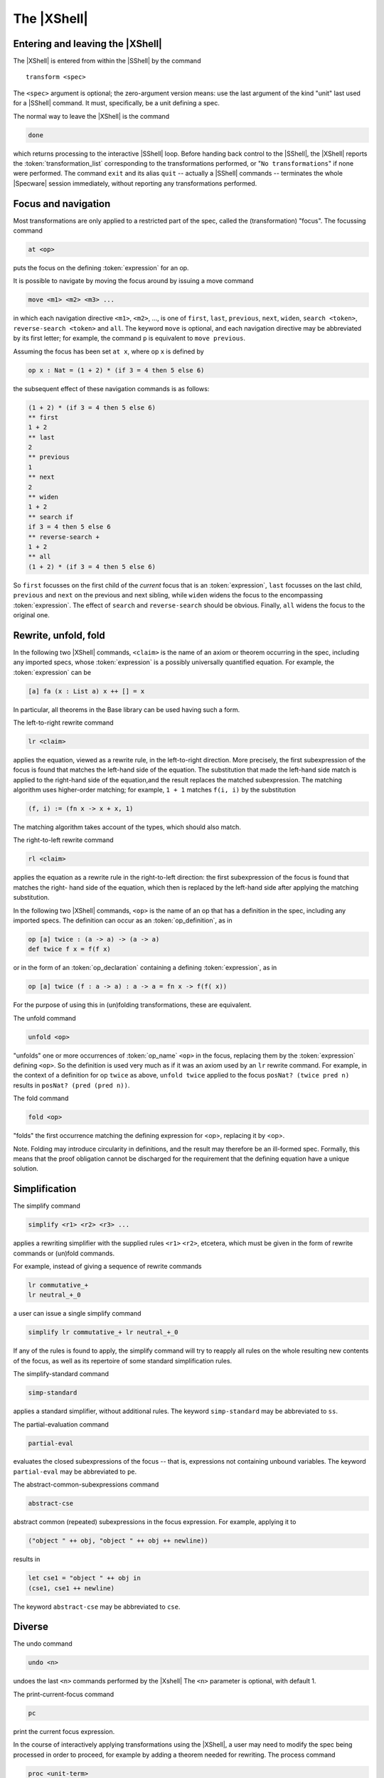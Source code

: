 

============
The |XShell|
============

Entering and leaving the |XShell|
#################################

The |XShell| is entered from within the |SShell| by the command


.. parsed-literal:: 

   transform <spec>
   

The ``<spec>`` argument is optional; the zero-argument version means: use
the last argument of the kind "unit" last used for a |SShell| command.
It must, specifically, be a unit defining a spec.

The normal way to leave the |XShell| is the command

.. code-block:: specware

   done
   

which returns processing to the interactive |SShell| loop. Before
handing back control to the |SShell|, the |XShell| reports the
:token:`transformation_list` corresponding to the transformations
performed, or "\ ``No transformations``\ " if none were performed. The
command ``exit`` and its alias ``quit`` -- actually a |SShell|
commands -- terminates the whole |Specware| session immediately,
without reporting any transformations performed.

Focus and navigation
####################

Most transformations are only applied to a restricted part of the
spec, called the (transformation) "focus". The focussing command

.. code-block:: specware

   at <op>
   
puts the focus on the defining :token:`expression` for an op.

It is possible to navigate by moving the focus around by issuing a
move command

.. code-block:: specware

   move <m1> <m2> <m3> ...
   

in which each navigation directive ``<m1>``, ``<m2>``, ..., is one of
``first``\ , ``last``\ , ``previous``\ , ``next``\ , ``widen``\ ,
``search <token>``, ``reverse-search <token>`` and ``all``. The keyword
``move`` is optional, and each navigation directive may be abbreviated
by its first letter; for example, the command ``p`` is equivalent to
``move previous``.

Assuming the focus has been set ``at x``, where op ``x`` is defined
by

.. code-block:: specware

   op x : Nat = (1 + 2) * (if 3 = 4 then 5 else 6)
   

the subsequent effect of these navigation commands is as follows:

.. code-block:: specware

   (1 + 2) * (if 3 = 4 then 5 else 6)
   ** first
   1 + 2
   ** last
   2
   ** previous
   1
   ** next
   2
   ** widen
   1 + 2
   ** search if
   if 3 = 4 then 5 else 6
   ** reverse-search +
   1 + 2
   ** all
   (1 + 2) * (if 3 = 4 then 5 else 6)
   

So ``first`` focusses on the first child of the
*current*  focus that is an :token:`expression`, ``last`` focusses on the last child,
``previous`` and ``next`` on the previous and next sibling, while ``widen``
widens the focus to the encompassing :token:`expression`.
The effect of ``search`` and ``reverse-search`` should be obvious.
Finally, ``all`` widens the focus to the original one.

Rewrite, unfold, fold
#####################

In the following two |XShell| commands, ``<claim>`` is the name of an
axiom or theorem occurring in the spec, including any imported specs,
whose :token:`expression` is a possibly universally quantified
equation. For example, the :token:`expression` can be

.. code-block:: specware

   [a] fa (x : List a) x ++ [] = x
   

In particular, all theorems in the Base library can be used having
such a form.

The left-to-right rewrite command

.. code-block:: specware

   lr <claim>
   

applies the equation, viewed as a rewrite rule, in the left-to-right
direction. More precisely, the first subexpression of the focus is
found that matches the left-hand side of the equation. The
substitution that made the left-hand side match is applied to the
right-hand side of the equation,and the result replaces the matched
subexpression. The matching algorithm uses higher-order matching; for
example, ``1 + 1`` matches ``f(i, i)`` by the substitution

.. code-block:: specware

   (f, i) := (fn x -> x + x, 1)
   

The matching algorithm takes account of the types, which should also
match.

The right-to-left rewrite command

.. code-block:: specware

   rl <claim>
   

applies the equation as a rewrite rule in the right-to-left direction:
the first subexpression of the focus is found that matches the right-
hand side of the equation, which then is replaced by the left-hand
side after applying the matching substitution.

In the following two |XShell| commands, ``<op>`` is the name of an op that
has a definition in the spec, including any imported specs. The
definition can occur as an :token:`op_definition`, as in

.. code-block:: specware

   op [a] twice : (a -> a) -> (a -> a)
   def twice f x = f(f x)
   

or in the form of an :token:`op_declaration` containing a defining
:token:`expression`, as in

.. code-block:: specware

   op [a] twice (f : a -> a) : a -> a = fn x -> f(f( x))
   

For the purpose of using this in (un)folding transformations, these
are equivalent.

The unfold command

.. code-block:: specware

   unfold <op>
   

"unfolds" one or more occurrences of :token:`op_name` ``<op>`` in the
focus, replacing them by the :token:`expression` defining ``<op>``. So the
definition is used very much as if it was an axiom used by an ``lr``
rewrite command. For example, in the context of a definition for op
``twice`` as above, ``unfold twice`` applied to the focus 
``posNat? (twice pred n)`` results in ``posNat? (pred (pred n))``.

The fold command

.. code-block:: specware

   fold <op>
   

"folds" the first occurrence matching the defining expression for
<op>, replacing it by <op>.

Note. Folding may introduce circularity in definitions, and the result
may therefore be an ill-formed spec. Formally, this means that the
proof obligation cannot be discharged for the requirement that the
defining equation have a unique solution.

Simplification
##############

The simplify command

.. code-block:: specware

   simplify <r1> <r2> <r3> ...
   

applies a rewriting simplifier with the supplied rules ``<r1>``
``<r2>``\ , etcetera, which must be given in the form of rewrite
commands or (un)fold commands.

For example, instead of giving a sequence of rewrite commands

.. code-block:: specware

   lr commutative_+
   lr neutral_+_0
   

a user can issue a single simplify command

.. code-block:: specware

   simplify lr commutative_+ lr neutral_+_0
   

If any of the rules is found to apply, the simplify command will try
to reapply all rules on the whole resulting new contents of the focus,
as well as its repertoire of some standard simplification rules.

The simplify-standard command

.. code-block:: specware

   simp-standard
   

applies a standard simplifier, without additional rules. The keyword
``simp-standard`` may be abbreviated to ``ss``\ .

The partial-evaluation command

.. code-block:: specware

   partial-eval
   

evaluates the closed subexpressions of the focus -- that is,
expressions not containing unbound variables. 
The keyword ``partial-eval`` may be abbreviated to ``pe``.

The abstract-common-subexpressions command

.. code-block:: specware

   abstract-cse
   

abstract common (repeated) subexpressions in the focus expression. For
example, applying it to

.. code-block:: specware

   ("object " ++ obj, "object " ++ obj ++ newline))
   

results in

.. code-block:: specware

   let cse1 = "object " ++ obj in 
   (cse1, cse1 ++ newline)
   

The keyword ``abstract-cse`` may be abbreviated to ``cse``.

Diverse
#######

The undo command

.. code-block:: specware

   undo <n>
   

undoes the last ``<n>`` commands performed by the |Xshell| The ``<n>``
parameter is optional, with default 1.

The print-current-focus command

.. code-block:: specware

   pc
   

print the current focus expression.

In the course of interactively applying transformations using the
|XShell|, a user may need to modify the spec being processed in order
to proceed, for example by adding a theorem needed for rewriting. The
process command

.. code-block:: specware

   proc <unit-term>
   

elaborates the ``<unit-term>`` as possibly modified by the user, and
restarts the |XShell| on the processed spec, re-applying any earlier
effectful transformation commands. The ``<unit-term>`` is optional; the
zero-argument version means: use the same spec as before.

The trace-rewrites command

.. code-block:: specware

   trace-rewrites

starts a print trace for individual rewrites. The keyword
``trace-rewrites`` may be abbreviated to ``trr``.

The untrace-rewrites command

.. code-block:: specware

   untrace-rewrites
   

turns off printing a trace for individual rewrites. The keyword
``untrace-rewrites`` may be abbreviated to ``untrr``.

